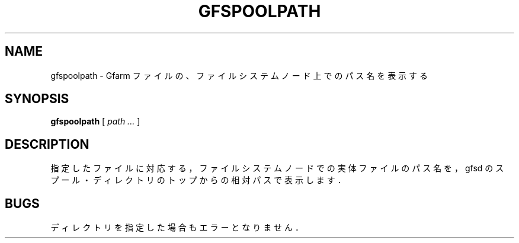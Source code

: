 .\" This manpage has been automatically generated by docbook2man 
.\" from a DocBook document.  This tool can be found at:
.\" <http://shell.ipoline.com/~elmert/comp/docbook2X/> 
.\" Please send any bug reports, improvements, comments, patches, 
.\" etc. to Steve Cheng <steve@ggi-project.org>.
.TH "GFSPOOLPATH" "1" "17 October 2012" "Gfarm" ""

.SH NAME
gfspoolpath \- Gfarm ファイルの、ファイルシステムノード上でのパス名を表示する
.SH SYNOPSIS

\fBgfspoolpath\fR [ \fB\fIpath\fB\fR\fI ...\fR ]

.SH "DESCRIPTION"
.PP
指定したファイルに対応する，ファイルシステムノードでの
実体ファイルのパス名を，gfsd のスプール・ディレクトリのトップからの
相対パスで表示します．
.SH "BUGS"
.PP
ディレクトリを指定した場合もエラーとなりません．
